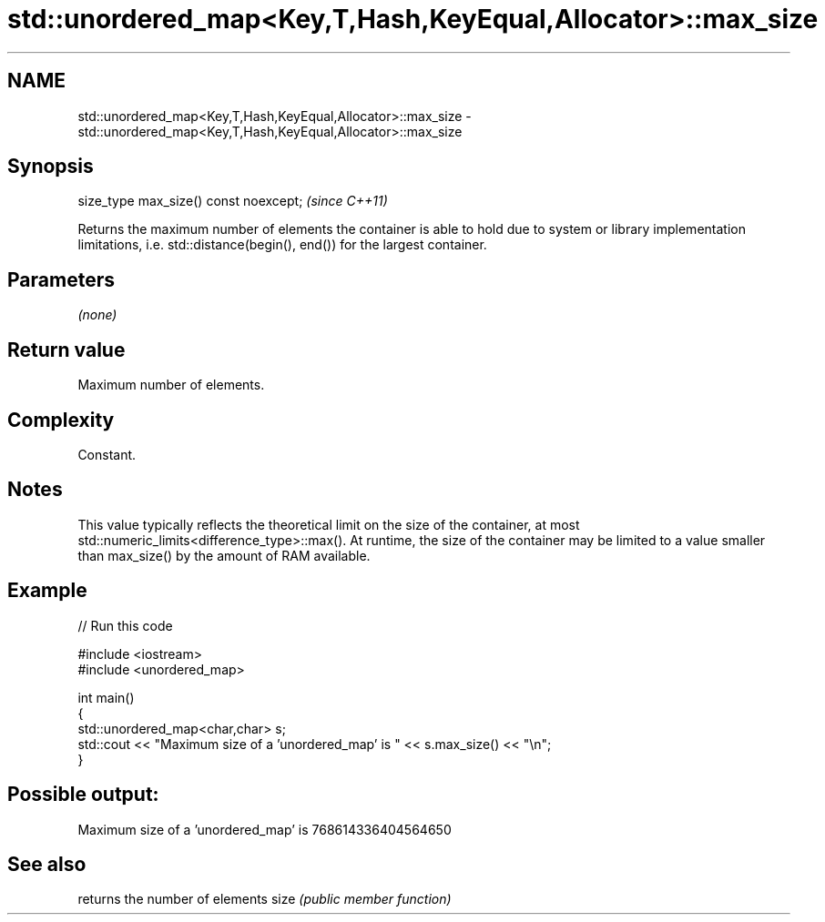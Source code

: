 .TH std::unordered_map<Key,T,Hash,KeyEqual,Allocator>::max_size 3 "2020.03.24" "http://cppreference.com" "C++ Standard Libary"
.SH NAME
std::unordered_map<Key,T,Hash,KeyEqual,Allocator>::max_size \- std::unordered_map<Key,T,Hash,KeyEqual,Allocator>::max_size

.SH Synopsis

size_type max_size() const noexcept;  \fI(since C++11)\fP

Returns the maximum number of elements the container is able to hold due to system or library implementation limitations, i.e. std::distance(begin(), end()) for the largest container.

.SH Parameters

\fI(none)\fP

.SH Return value

Maximum number of elements.

.SH Complexity

Constant.

.SH Notes

This value typically reflects the theoretical limit on the size of the container, at most std::numeric_limits<difference_type>::max(). At runtime, the size of the container may be limited to a value smaller than max_size() by the amount of RAM available.

.SH Example


// Run this code

  #include <iostream>
  #include <unordered_map>

  int main()
  {
      std::unordered_map<char,char> s;
      std::cout << "Maximum size of a 'unordered_map' is " << s.max_size() << "\\n";
  }

.SH Possible output:

  Maximum size of a 'unordered_map' is 768614336404564650


.SH See also


     returns the number of elements
size \fI(public member function)\fP




